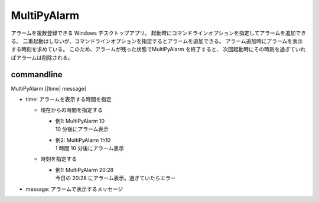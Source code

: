 MultiPyAlarm
==============

アラームを複数登録できる Windows デスクトップアプリ。
起動時にコマンドラインオプションを指定してアラームを追加できる。
二重起動はしないが、コマンドラインオプションを指定するとアラームを追加できる。
アラーム追加時にアラームを表示する時刻を求めている。
このため、アラームが残った状態でMultiPyAlarm を終了すると、
次回起動時にその時刻を過ぎていればアラームは削除される。

commandline
-------------

MultiPyAlarm [[time] message]

- time: アラームを表示する時間を指定

  - 現在からの時間を指定する

    - | 例1: MultiPyAlarm 10
      | 10 分後にアラーム表示
    - | 例2: MultiPyAlarm 1h10
      | 1 時間 10 分後にアラーム表示

  - 時刻を指定する

    - | 例1: MultiPyAlarm 20:28
      | 今日の 20:28 にアラーム表示。過ぎていたらエラー

- message: アラームで表示するメッセージ

